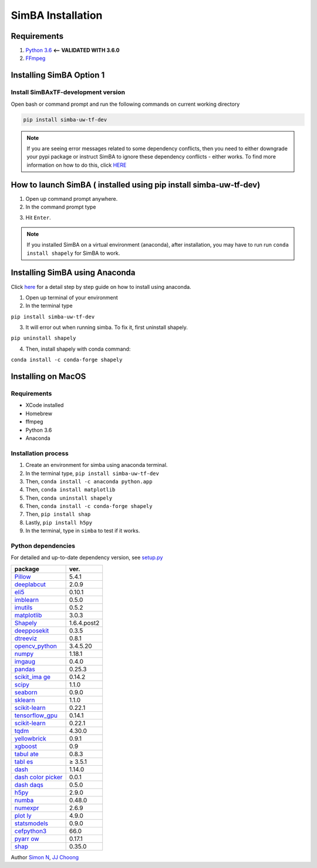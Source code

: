 SimBA Installation
==================

Requirements
---------------------------

1. `Python 3.6 <https://www.python.org/downloads/release/python-360/>`__
   **<– VALIDATED WITH 3.6.0**
2. `FFmpeg <https://m.wikihow.com/Install-FFmpeg-on-Windows>`__

Installing SimBA Option 1
---------------------------

Install SimBAxTF-development version
~~~~~~~~~~~~~~~~~~~~~~~~~~~~~~~~~~~~

Open bash or command prompt and run the following commands on current
working directory

.. code:: bash

   pip install simba-uw-tf-dev

.. note::
   If you are seeing error messages related to some dependency
   conflicts, then you need to either downgrade your pypi package or
   instruct SimBA to ignore these dependency conflicts - either works.
   To find more information on how to do this, click
   `HERE <https://github.com/sgoldenlab/simba/blob/master/docs/FAQ.md#when-i-install-or-update-simba-i-see-a-bunch-or-messages-in-the-console-telling-there-has-been-some-dependency-conflicts-the-messages-may-look-a-little-like-this>`__

How to launch SimBA ( installed using pip install simba-uw-tf-dev)
---------------------------

1. Open up command prompt anywhere.

2. In the command prompt type

.. code:: bash
   simba

3. Hit ``Enter``.

.. note::
   If you installed SimBA on a virtual environment (anaconda),
   after installation, you may have to run run ``conda install shapely``
   for SimBA to work.

Installing SimBA using Anaconda
---------------------------

Click `here </docs/anaconda_installation.md>`__ for a detail step by
step guide on how to install using anaconda.

1. Open up terminal of your environment

2. In the terminal type

``pip install simba-uw-tf-dev``

3. It will error out when running simba. To fix it, first uninstall
   shapely.

``pip uninstall shapely``

4. Then, install shapely with conda command:

``conda install -c conda-forge shapely``

Installing on MacOS
---------------------------

Requirements
~~~~~~~~~~~~~~~~~~~~~~~~~~~~~~~~~~~~

-  XCode installed
-  Homebrew
-  ffmpeg
-  Python 3.6
-  Anaconda

Installation process
~~~~~~~~~~~~~~~~~~~~~~~~~~~~~~~~~~~~

1. Create an environment for simba using anaconda terminal.

2. In the terminal type, ``pip install simba-uw-tf-dev``

3. Then, ``conda install -c anaconda python.app``

4. Then, ``conda install matplotlib``

5. Then, ``conda uninstall shapely``

6. Then, ``conda install -c conda-forge shapely``

7. Then, ``pip install shap``

8. Lastly, ``pip install h5py``

9. In the terminal, type in ``simba`` to test if it works.

Python dependencies
~~~~~~~~~~~~~~~~~~~~~~~~~~~~~~~~~~~~

For detailed and up-to-date dependency version, see `setup.py <https://github.com/sgoldenlab/simba/blob/master/setup.py>`_

+-----------------------------------+-----------------------------------+
| package                           | ver.                              |
+===================================+===================================+
| `Pillow <https://gi               | 5.4.1                             |
| thub.com/python-pillow/Pillow>`__ |                                   |
+-----------------------------------+-----------------------------------+
| `deeplabcut <https://             | 2.0.9                             |
| github.com/AlexEMG/DeepLabCut>`__ |                                   |
+-----------------------------------+-----------------------------------+
| `eli5 <https:/                    | 0.10.1                            |
| /github.com/TeamHG-Memex/eli5>`__ |                                   |
+-----------------------------------+-----------------------------------+
| `imblearn <https://github.        | 0.5.0                             |
| com/scikit-learn-contrib/imbalanc |                                   |
| ed-learn/tree/master/imblearn>`__ |                                   |
+-----------------------------------+-----------------------------------+
| `imutils <https:                  | 0.5.2                             |
| //github.com/jrosebr1/imutils>`__ |                                   |
+-----------------------------------+-----------------------------------+
| `matplotlib <https://git          | 3.0.3                             |
| hub.com/matplotlib/matplotlib>`__ |                                   |
+-----------------------------------+-----------------------------------+
| `Shapely <https://shapely.readth  | 1.6.4.post2                       |
| edocs.io/en/latest/index.html>`__ |                                   |
+-----------------------------------+-----------------------------------+
| `deepposekit <https://gi          | 0.3.5                             |
| thub.com/jgraving/DeepPoseKit>`__ |                                   |
+-----------------------------------+-----------------------------------+
| `dtreeviz <http                   | 0.8.1                             |
| s://github.com/parrt/dtreeviz>`__ |                                   |
+-----------------------------------+-----------------------------------+
| `opencv_python <https://gi        | 3.4.5.20                          |
| thub.com/skvark/opencv-python>`__ |                                   |
+-----------------------------------+-----------------------------------+
| `numpy <h                         | 1.18.1                            |
| ttps://github.com/numpy/numpy>`__ |                                   |
+-----------------------------------+-----------------------------------+
| `imgaug <https://img              | 0.4.0                             |
| aug.readthedocs.io/en/latest/>`__ |                                   |
+-----------------------------------+-----------------------------------+
| `pandas <https:/                  | 0.25.3                            |
| /github.com/pandas-dev/pandas>`__ |                                   |
+-----------------------------------+-----------------------------------+
| `scikit_ima                       | 0.14.2                            |
| ge <https://scikit-image.org/>`__ |                                   |
+-----------------------------------+-----------------------------------+
| `scipy <h                         | 1.1.0                             |
| ttps://github.com/scipy/scipy>`__ |                                   |
+-----------------------------------+-----------------------------------+
| `seaborn <https                   | 0.9.0                             |
| ://github.com/mwaskom/seaborn>`__ |                                   |
+-----------------------------------+-----------------------------------+
| `sklearn <https://github.         | 1.1.0                             |
| com/scikit-learn/scikit-learn>`__ |                                   |
+-----------------------------------+-----------------------------------+
| `scikit-learn <https://github.    | 0.22.1                            |
| com/scikit-learn/scikit-learn>`__ |                                   |
+-----------------------------------+-----------------------------------+
| `tensorflow_gpu <https://git      | 0.14.1                            |
| hub.com/tensorflow/tensorflow>`__ |                                   |
+-----------------------------------+-----------------------------------+
| `scikit-learn <https://github.    | 0.22.1                            |
| com/scikit-learn/scikit-learn>`__ |                                   |
+-----------------------------------+-----------------------------------+
| `tqdm                             | 4.30.0                            |
| <https://github.com/tqdm/tqdm>`__ |                                   |
+-----------------------------------+-----------------------------------+
| `yellowbrick <https://github.com  | 0.9.1                             |
| /DistrictDataLabs/yellowbrick>`__ |                                   |
+-----------------------------------+-----------------------------------+
| `xgboost <ht                      | 0.9                               |
| tps://github.com/dmlc/xgboost>`__ |                                   |
+-----------------------------------+-----------------------------------+
| `tabul                            | 0.8.3                             |
| ate <https://bitbucket.org/astani |                                   |
| n/python-tabulate/src/master/>`__ |                                   |
+-----------------------------------+-----------------------------------+
| `tabl                             | ≥ 3.5.1                           |
| es <https://www.pytables.org/>`__ |                                   |
+-----------------------------------+-----------------------------------+
| `dash <ht                         | 1.14.0                            |
| tps://github.com/plotly/dash/>`__ |                                   |
+-----------------------------------+-----------------------------------+
| `dash color                       | 0.0.1                             |
| picker <https://github.co         |                                   |
| m/vivekvs1/dash-color-picker/>`__ |                                   |
+-----------------------------------+-----------------------------------+
| `dash                             | 0.5.0                             |
| daqs <htt                         |                                   |
| ps://dash.plotly.com/dash-daq>`__ |                                   |
+-----------------------------------+-----------------------------------+
| `h5py                             | 2.9.0                             |
| <https://github.com/h5py/h5py>`__ |                                   |
+-----------------------------------+-----------------------------------+
| `numba <h                         | 0.48.0                            |
| ttps://github.com/numba/numba>`__ |                                   |
+-----------------------------------+-----------------------------------+
| `numexpr <http                    | 2.6.9                             |
| s://github.com/pydata/numexpr>`__ |                                   |
+-----------------------------------+-----------------------------------+
| `plot                             | 4.9.0                             |
| ly <https://github.com/plotly>`__ |                                   |
+-----------------------------------+-----------------------------------+
| `statsmodels <https://githu       | 0.9.0                             |
| b.com/statsmodels/statsmodels>`__ |                                   |
+-----------------------------------+-----------------------------------+
| `cefpython3 <https://g            | 66.0                              |
| ithub.com/cztomczak/cefpython>`__ |                                   |
+-----------------------------------+-----------------------------------+
| `pyarr                            | 0.17.1                            |
| ow <https://github.com/apache/arr |                                   |
| ow/tree/master/python/pyarrow>`__ |                                   |
+-----------------------------------+-----------------------------------+
| `shap <http                       | 0.35.0                            |
| s://github.com/slundberg/shap>`__ |                                   |
+-----------------------------------+-----------------------------------+

Author `Simon N <https://github.com/sronilsson>`__, `JJ
Choong <https://github.com/inoejj>`__
